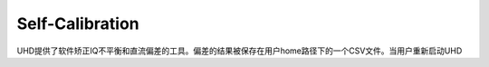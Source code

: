 Self-Calibration
====================

UHD提供了软件矫正IQ不平衡和直流偏差的工具。偏差的结果被保存在用户home路径下的一个CSV文件。当用户重新启动UHD